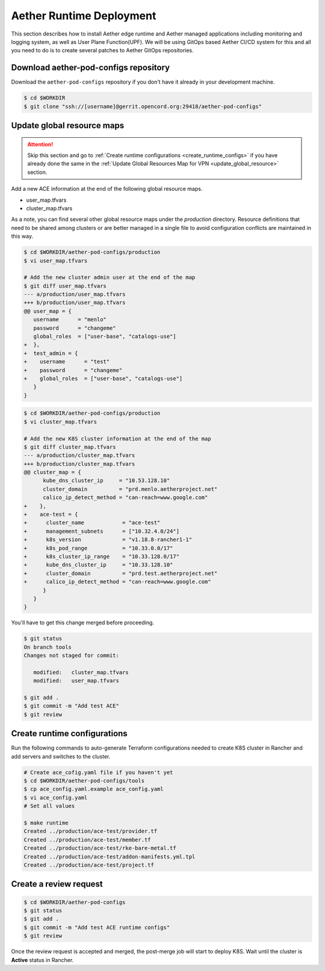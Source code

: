..
   SPDX-FileCopyrightText: © 2020 Open Networking Foundation <support@opennetworking.org>
   SPDX-License-Identifier: Apache-2.0

Aether Runtime Deployment
=========================

This section describes how to install Aether edge runtime and Aether managed applications
including monitoring and logging system, as well as User Plane Function(UPF).
We will be using GitOps based Aether CI/CD system for this and all you need to do is to
create several patches to Aether GitOps repositories.

Download aether-pod-configs repository
--------------------------------------

Download the ``aether-pod-configs`` repository if you don't have it already in
your development machine.

.. code-block:: shell

   $ cd $WORKDIR
   $ git clone "ssh://[username]@gerrit.opencord.org:29418/aether-pod-configs"

Update global resource maps
---------------------------

.. attention::

   Skip this section and go to :ref:`Create runtime configurations <create_runtime_configs>`
   if you have already done the same in the
   :ref:`Update Global Resources Map for VPN <update_global_resource>` section.

Add a new ACE information at the end of the following global resource maps.

* user_map.tfvars
* cluster_map.tfvars

As a note, you can find several other global resource maps under the
`production` directory.  Resource definitions that need to be shared among
clusters or are better managed in a single file to avoid configuration
conflicts are maintained in this way.

.. code-block:: diff

   $ cd $WORKDIR/aether-pod-configs/production
   $ vi user_map.tfvars

   # Add the new cluster admin user at the end of the map
   $ git diff user_map.tfvars
   --- a/production/user_map.tfvars
   +++ b/production/user_map.tfvars
   @@ user_map = {
      username      = "menlo"
      password      = "changeme"
      global_roles  = ["user-base", "catalogs-use"]
   +  },
   +  test_admin = {
   +    username      = "test"
   +    password      = "changeme"
   +    global_roles  = ["user-base", "catalogs-use"]
      }
   }

.. code-block:: diff

   $ cd $WORKDIR/aether-pod-configs/production
   $ vi cluster_map.tfvars

   # Add the new K8S cluster information at the end of the map
   $ git diff cluster_map.tfvars
   --- a/production/cluster_map.tfvars
   +++ b/production/cluster_map.tfvars
   @@ cluster_map = {
         kube_dns_cluster_ip     = "10.53.128.10"
         cluster_domain          = "prd.menlo.aetherproject.net"
         calico_ip_detect_method = "can-reach=www.google.com"
   +    },
   +    ace-test = {
   +      cluster_name            = "ace-test"
   +      management_subnets      = ["10.32.4.0/24"]
   +      k8s_version             = "v1.18.8-rancher1-1"
   +      k8s_pod_range           = "10.33.0.0/17"
   +      k8s_cluster_ip_range    = "10.33.128.0/17"
   +      kube_dns_cluster_ip     = "10.33.128.10"
   +      cluster_domain          = "prd.test.aetherproject.net"
   +      calico_ip_detect_method = "can-reach=www.google.com"
         }
      }
   }

You'll have to get this change merged before proceeding.

.. code-block:: shell

   $ git status
   On branch tools
   Changes not staged for commit:

      modified:   cluster_map.tfvars
      modified:   user_map.tfvars

   $ git add .
   $ git commit -m "Add test ACE"
   $ git review

.. _create_runtime_configs:

Create runtime configurations
-----------------------------

Run the following commands to auto-generate Terraform configurations needed to
create K8S cluster in Rancher and add servers and switches to the cluster.

.. code-block:: shell

   # Create ace_cofig.yaml file if you haven't yet
   $ cd $WORKDIR/aether-pod-configs/tools
   $ cp ace_config.yaml.example ace_config.yaml
   $ vi ace_config.yaml
   # Set all values

   $ make runtime
   Created ../production/ace-test/provider.tf
   Created ../production/ace-test/member.tf
   Created ../production/ace-test/rke-bare-metal.tf
   Created ../production/ace-test/addon-manifests.yml.tpl
   Created ../production/ace-test/project.tf


Create a review request
-----------------------

.. code-block:: shell

   $ cd $WORKDIR/aether-pod-configs
   $ git status
   $ git add .
   $ git commit -m "Add test ACE runtime configs"
   $ git review

Once the review request is accepted and merged, the post-merge job will start to deploy K8S.
Wait until the cluster is **Active** status in Rancher.

